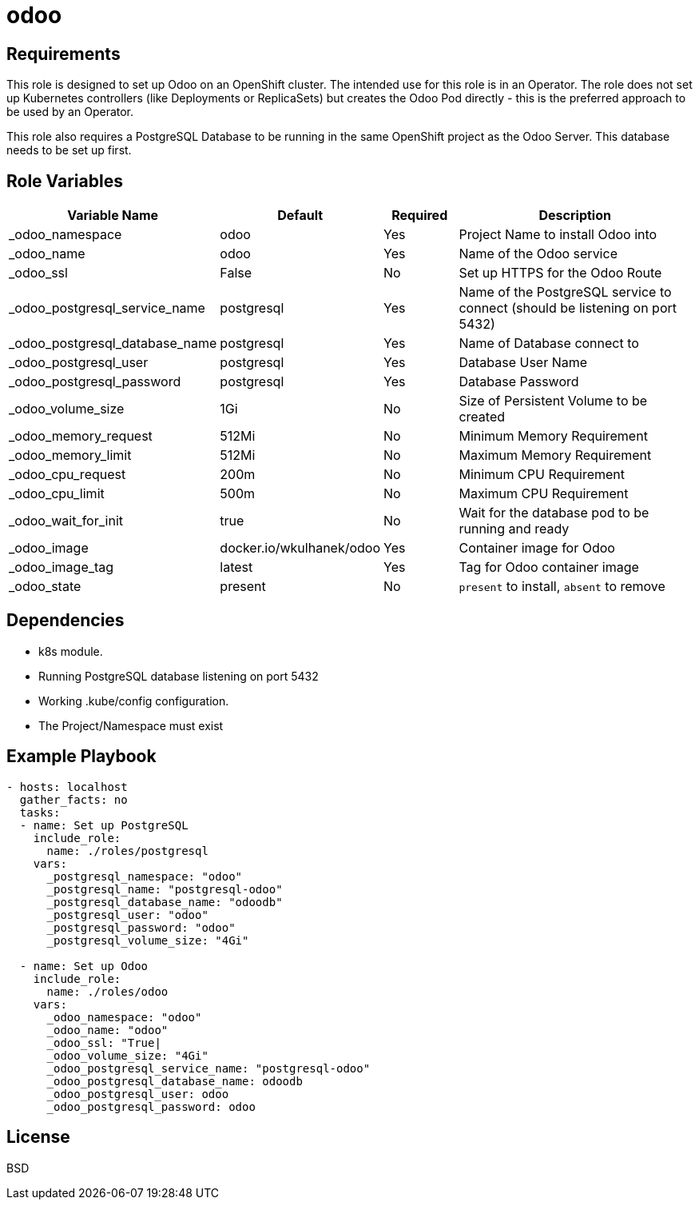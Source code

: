 = odoo

== Requirements

This role is designed to set up Odoo on an OpenShift cluster. The intended use for this role is in an Operator. The role does not set up Kubernetes controllers (like Deployments or ReplicaSets) but creates the Odoo Pod directly - this is the preferred approach to be used by an Operator.

This role also requires a PostgreSQL Database to be running in the same OpenShift project as the Odoo Server. This database needs to be set up first.

== Role Variables

[cols="2,1,1,4",options="header"]
|====
|Variable Name|Default|Required|Description
|_odoo_namespace|odoo|Yes|Project Name to install Odoo into
|_odoo_name|odoo|Yes|Name of the Odoo service
|_odoo_ssl|False|No|Set up HTTPS for the Odoo Route
|_odoo_postgresql_service_name|postgresql|Yes|Name of the PostgreSQL service to connect (should be listening on port 5432)
|_odoo_postgresql_database_name|postgresql|Yes|Name of Database connect to
|_odoo_postgresql_user|postgresql|Yes|Database User Name
|_odoo_postgresql_password|postgresql|Yes|Database Password
|_odoo_volume_size|1Gi|No|Size of Persistent Volume to be created
|_odoo_memory_request|512Mi|No|Minimum Memory Requirement
|_odoo_memory_limit|512Mi|No|Maximum Memory Requirement
|_odoo_cpu_request|200m|No|Minimum CPU Requirement
|_odoo_cpu_limit|500m|No|Maximum CPU Requirement
|_odoo_wait_for_init|true|No|Wait for the database pod to be running and ready
|_odoo_image|docker.io/wkulhanek/odoo|Yes|Container image for Odoo
|_odoo_image_tag|latest|Yes|Tag for Odoo container image
|_odoo_state|present|No|`present` to install, `absent` to remove
|====

== Dependencies

* k8s module.
* Running PostgreSQL database listening on port 5432
* Working .kube/config configuration.
* The Project/Namespace must exist

== Example Playbook

[source,yaml]
----
- hosts: localhost
  gather_facts: no
  tasks:
  - name: Set up PostgreSQL
    include_role:
      name: ./roles/postgresql
    vars:
      _postgresql_namespace: "odoo"
      _postgresql_name: "postgresql-odoo"
      _postgresql_database_name: "odoodb"
      _postgresql_user: "odoo"
      _postgresql_password: "odoo"
      _postgresql_volume_size: "4Gi"

  - name: Set up Odoo
    include_role:
      name: ./roles/odoo
    vars:
      _odoo_namespace: "odoo"
      _odoo_name: "odoo"
      _odoo_ssl: "True|
      _odoo_volume_size: "4Gi"
      _odoo_postgresql_service_name: "postgresql-odoo"
      _odoo_postgresql_database_name: odoodb
      _odoo_postgresql_user: odoo
      _odoo_postgresql_password: odoo
----

== License

BSD

